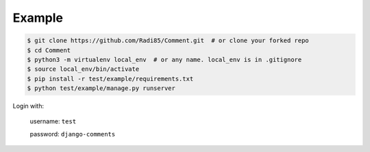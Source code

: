 Example
=======

.. code:: bash

    $ git clone https://github.com/Radi85/Comment.git  # or clone your forked repo
    $ cd Comment
    $ python3 -m virtualenv local_env  # or any name. local_env is in .gitignore
    $ source local_env/bin/activate
    $ pip install -r test/example/requirements.txt
    $ python test/example/manage.py runserver


Login with:

    username: ``test``

    password: ``django-comments``

.. image:: ../_static/img/img_1.png


.. image:: ../_static/img/img_2.png


